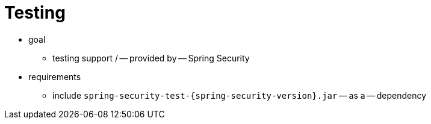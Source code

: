 [[test]]
= Testing
:page-section-summary-toc: 1

* goal
    ** testing support / -- provided by -- Spring Security
* requirements
    ** include `spring-security-test-{spring-security-version}.jar` -- as a -- dependency
